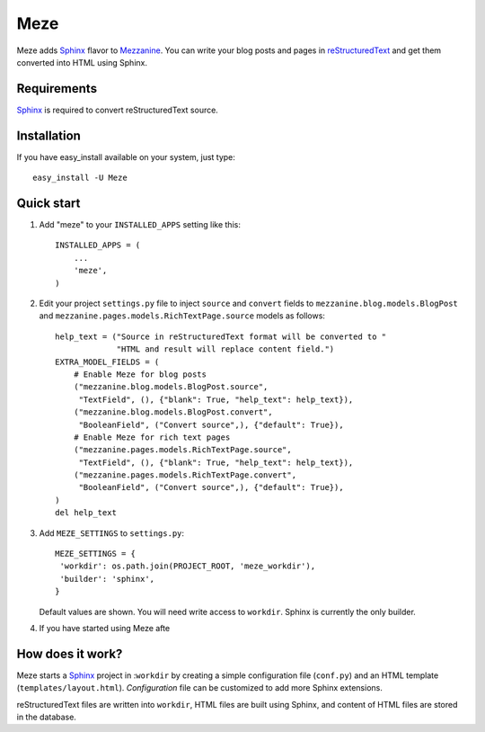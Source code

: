 Meze
====

Meze adds `Sphinx`_ flavor to `Mezzanine`_. You can write your blog posts and
pages in `reStructuredText`_ and get them converted into HTML using Sphinx.

.. _Sphinx: http://sphinx-doc.org/
.. _Mezzanine: http://mezzanine.jupo.org/
.. _reStructuredText: http://docutils.sourceforge.net/rst.html

Requirements
------------

`Sphinx`_ is required to convert reStructuredText source.

Installation
------------

If you have easy_install available on your system, just type:

::

   easy_install -U Meze

Quick start
-----------


1. Add "meze" to your ``INSTALLED_APPS`` setting like this::

     INSTALLED_APPS = (
         ...
         'meze',
     )

2. Edit your project ``settings.py`` file to inject ``source`` and
   ``convert`` fields to ``mezzanine.blog.models.BlogPost`` and
   ``mezzanine.pages.models.RichTextPage.source`` models as follows::

     help_text = ("Source in reStructuredText format will be converted to "
                  "HTML and result will replace content field.")
     EXTRA_MODEL_FIELDS = (
         # Enable Meze for blog posts
         ("mezzanine.blog.models.BlogPost.source",
          "TextField", (), {"blank": True, "help_text": help_text}),
         ("mezzanine.blog.models.BlogPost.convert",
          "BooleanField", ("Convert source",), {"default": True}),
         # Enable Meze for rich text pages
         ("mezzanine.pages.models.RichTextPage.source",
          "TextField", (), {"blank": True, "help_text": help_text}),
         ("mezzanine.pages.models.RichTextPage.convert",
          "BooleanField", ("Convert source",), {"default": True}),
     )
     del help_text

3. Add ``MEZE_SETTINGS`` to ``settings.py``::

     MEZE_SETTINGS = {
      'workdir': os.path.join(PROJECT_ROOT, 'meze_workdir'),
      'builder': 'sphinx',
     }

   Default values are shown. You will need write access to ``workdir``.
   Sphinx is currently the only builder.


4. If you have started using Meze afte

.. _caveats: http://mezzanine.jupo.org/docs/model-customization.html#field-injection-caveats


How does it work?
-----------------

Meze starts a `Sphinx`_ project in :``workdir`` by creating a simple
configuration file (``conf.py``) and an HTML template
(``templates/layout.html``). `Configuration` file can be customized to
add more Sphinx extensions.

.. _Configuration: http://sphinx-doc.org/config.html

reStructuredText files are written into ``workdir``, HTML files are built
using Sphinx, and content of HTML files are stored in the database.


